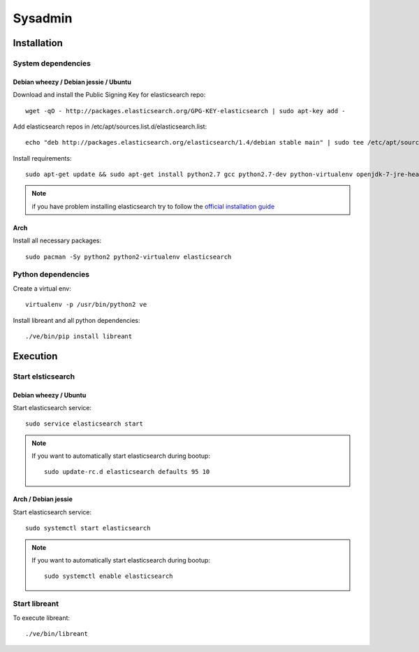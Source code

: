 Sysadmin
=========

Installation
-------------

System dependencies
^^^^^^^^^^^^^^^^^^^^

Debian wheezy / Debian jessie / Ubuntu
~~~~~~~~~~~~~~~~~~~~~~~~~~~~~~~~~~~~~~

.. highlight:: bash

Download and install the Public Signing Key for elasticsearch repo::

    wget -qO - http://packages.elasticsearch.org/GPG-KEY-elasticsearch | sudo apt-key add -

Add elasticsearch repos in /etc/apt/sources.list.d/elasticsearch.list::

    echo "deb http://packages.elasticsearch.org/elasticsearch/1.4/debian stable main" | sudo tee /etc/apt/sources.list.d/elasticsearch.list

Install requirements::
    
    sudo apt-get update && sudo apt-get install python2.7 gcc python2.7-dev python-virtualenv openjdk-7-jre-headless elasticsearch

.. note::
    
    if you have problem installing elasticsearch try to follow the `official installation guide`_

.. _official installation guide: http://www.elastic.co/guide/en/elasticsearch/reference/current/setup-repositories.html

Arch
~~~~~

Install all necessary packages::

    sudo pacman -Sy python2 python2-virtualenv elasticsearch

Python dependencies
^^^^^^^^^^^^^^^^^^^^

Create a virtual env::

    virtualenv -p /usr/bin/python2 ve

Install libreant and all python dependencies::
    
    ./ve/bin/pip install libreant

Execution
----------

Start elsticsearch
^^^^^^^^^^^^^^^^^^^

Debian wheezy / Ubuntu
~~~~~~~~~~~~~~~~~~~~~~

Start elasticsearch service::

    sudo service elasticsearch start

.. note::

    If you want to automatically start elasticsearch during bootup::
        
        sudo update-rc.d elasticsearch defaults 95 10

Arch / Debian jessie
~~~~~~~~~~~~~~~~~~~~

Start elasticsearch service::
    
    sudo systemctl start elasticsearch

.. note::

    If you want to automatically start elasticsearch during bootup::
        
        sudo systemctl enable elasticsearch


Start libreant
^^^^^^^^^^^^^^
To execute libreant::

    ./ve/bin/libreant

